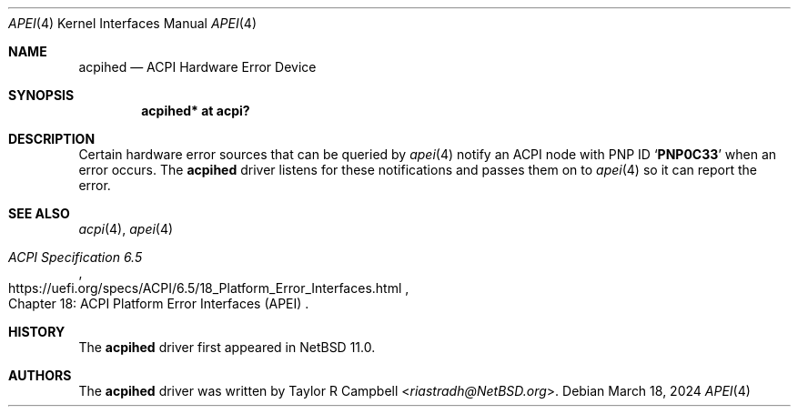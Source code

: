 .\"	$NetBSD: acpihed.4,v 1.1 2024/03/21 02:36:01 riastradh Exp $
.\"
.\" Copyright (c) 2024 The NetBSD Foundation, Inc.
.\" All rights reserved.
.\"
.\" Redistribution and use in source and binary forms, with or without
.\" modification, are permitted provided that the following conditions
.\" are met:
.\" 1. Redistributions of source code must retain the above copyright
.\"    notice, this list of conditions and the following disclaimer.
.\" 2. Redistributions in binary form must reproduce the above copyright
.\"    notice, this list of conditions and the following disclaimer in the
.\"    documentation and/or other materials provided with the distribution.
.\"
.\" THIS SOFTWARE IS PROVIDED BY THE NETBSD FOUNDATION, INC. AND CONTRIBUTORS
.\" ``AS IS'' AND ANY EXPRESS OR IMPLIED WARRANTIES, INCLUDING, BUT NOT LIMITED
.\" TO, THE IMPLIED WARRANTIES OF MERCHANTABILITY AND FITNESS FOR A PARTICULAR
.\" PURPOSE ARE DISCLAIMED.  IN NO EVENT SHALL THE FOUNDATION OR CONTRIBUTORS
.\" BE LIABLE FOR ANY DIRECT, INDIRECT, INCIDENTAL, SPECIAL, EXEMPLARY, OR
.\" CONSEQUENTIAL DAMAGES (INCLUDING, BUT NOT LIMITED TO, PROCUREMENT OF
.\" SUBSTITUTE GOODS OR SERVICES; LOSS OF USE, DATA, OR PROFITS; OR BUSINESS
.\" INTERRUPTION) HOWEVER CAUSED AND ON ANY THEORY OF LIABILITY, WHETHER IN
.\" CONTRACT, STRICT LIABILITY, OR TORT (INCLUDING NEGLIGENCE OR OTHERWISE)
.\" ARISING IN ANY WAY OUT OF THE USE OF THIS SOFTWARE, EVEN IF ADVISED OF THE
.\" POSSIBILITY OF SUCH DAMAGE.
.\"
.Dd March 18, 2024
.Dt APEI 4
.Os
.\"""""""""""""""""""""""""""""""""""""""""""""""""""""""""""""""""""""""""""""
.Sh NAME
.Nm acpihed
.Nd ACPI Hardware Error Device
.\"""""""""""""""""""""""""""""""""""""""""""""""""""""""""""""""""""""""""""""
.Sh SYNOPSIS
.Cd "acpihed* at acpi?"
.\"""""""""""""""""""""""""""""""""""""""""""""""""""""""""""""""""""""""""""""
.Sh DESCRIPTION
Certain hardware error sources that can be queried by
.Xr apei 4
notify an ACPI node with PNP ID
.Sq Li PNP0C33
when an error occurs.
The
.Nm
driver listens for these notifications and passes them on to
.Xr apei 4
so it can report the error.
.\"""""""""""""""""""""""""""""""""""""""""""""""""""""""""""""""""""""""""""""
.Sh SEE ALSO
.Xr acpi 4 ,
.Xr apei 4
.Rs
.%B ACPI Specification 6.5
.%O Chapter 18: ACPI Platform Error Interfaces (APEI)
.%U https://uefi.org/specs/ACPI/6.5/18_Platform_Error_Interfaces.html
.Re
.\"""""""""""""""""""""""""""""""""""""""""""""""""""""""""""""""""""""""""""""
.Sh HISTORY
The
.Nm
driver first appeared in
.Nx 11.0 .
.\"""""""""""""""""""""""""""""""""""""""""""""""""""""""""""""""""""""""""""""
.Sh AUTHORS
The
.Nm
driver was written by
.An Taylor R Campbell Aq Mt riastradh@NetBSD.org .
